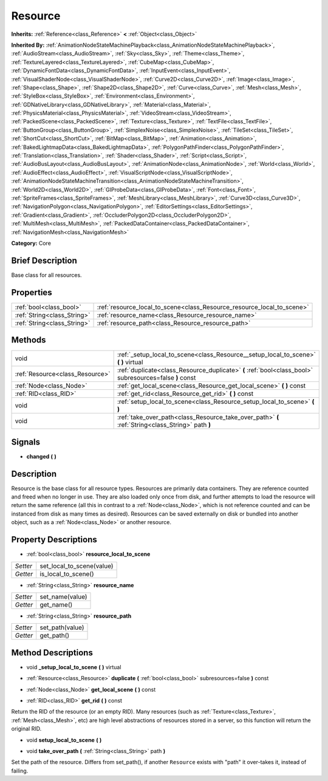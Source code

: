 .. Generated automatically by doc/tools/makerst.py in Godot's source tree.
.. DO NOT EDIT THIS FILE, but the Resource.xml source instead.
.. The source is found in doc/classes or modules/<name>/doc_classes.

.. _class_Resource:

Resource
========

**Inherits:** :ref:`Reference<class_Reference>` **<** :ref:`Object<class_Object>`

**Inherited By:** :ref:`AnimationNodeStateMachinePlayback<class_AnimationNodeStateMachinePlayback>`, :ref:`AudioStream<class_AudioStream>`, :ref:`Sky<class_Sky>`, :ref:`Theme<class_Theme>`, :ref:`TextureLayered<class_TextureLayered>`, :ref:`CubeMap<class_CubeMap>`, :ref:`DynamicFontData<class_DynamicFontData>`, :ref:`InputEvent<class_InputEvent>`, :ref:`VisualShaderNode<class_VisualShaderNode>`, :ref:`Curve2D<class_Curve2D>`, :ref:`Image<class_Image>`, :ref:`Shape<class_Shape>`, :ref:`Shape2D<class_Shape2D>`, :ref:`Curve<class_Curve>`, :ref:`Mesh<class_Mesh>`, :ref:`StyleBox<class_StyleBox>`, :ref:`Environment<class_Environment>`, :ref:`GDNativeLibrary<class_GDNativeLibrary>`, :ref:`Material<class_Material>`, :ref:`PhysicsMaterial<class_PhysicsMaterial>`, :ref:`VideoStream<class_VideoStream>`, :ref:`PackedScene<class_PackedScene>`, :ref:`Texture<class_Texture>`, :ref:`TextFile<class_TextFile>`, :ref:`ButtonGroup<class_ButtonGroup>`, :ref:`SimplexNoise<class_SimplexNoise>`, :ref:`TileSet<class_TileSet>`, :ref:`ShortCut<class_ShortCut>`, :ref:`BitMap<class_BitMap>`, :ref:`Animation<class_Animation>`, :ref:`BakedLightmapData<class_BakedLightmapData>`, :ref:`PolygonPathFinder<class_PolygonPathFinder>`, :ref:`Translation<class_Translation>`, :ref:`Shader<class_Shader>`, :ref:`Script<class_Script>`, :ref:`AudioBusLayout<class_AudioBusLayout>`, :ref:`AnimationNode<class_AnimationNode>`, :ref:`World<class_World>`, :ref:`AudioEffect<class_AudioEffect>`, :ref:`VisualScriptNode<class_VisualScriptNode>`, :ref:`AnimationNodeStateMachineTransition<class_AnimationNodeStateMachineTransition>`, :ref:`World2D<class_World2D>`, :ref:`GIProbeData<class_GIProbeData>`, :ref:`Font<class_Font>`, :ref:`SpriteFrames<class_SpriteFrames>`, :ref:`MeshLibrary<class_MeshLibrary>`, :ref:`Curve3D<class_Curve3D>`, :ref:`NavigationPolygon<class_NavigationPolygon>`, :ref:`EditorSettings<class_EditorSettings>`, :ref:`Gradient<class_Gradient>`, :ref:`OccluderPolygon2D<class_OccluderPolygon2D>`, :ref:`MultiMesh<class_MultiMesh>`, :ref:`PackedDataContainer<class_PackedDataContainer>`, :ref:`NavigationMesh<class_NavigationMesh>`

**Category:** Core

Brief Description
-----------------

Base class for all resources.

Properties
----------

+-----------------------------+------------------------------------------------------------------------+
| :ref:`bool<class_bool>`     | :ref:`resource_local_to_scene<class_Resource_resource_local_to_scene>` |
+-----------------------------+------------------------------------------------------------------------+
| :ref:`String<class_String>` | :ref:`resource_name<class_Resource_resource_name>`                     |
+-----------------------------+------------------------------------------------------------------------+
| :ref:`String<class_String>` | :ref:`resource_path<class_Resource_resource_path>`                     |
+-----------------------------+------------------------------------------------------------------------+

Methods
-------

+----------------------------------+---------------------------------------------------------------------------------------------------------+
| void                             | :ref:`_setup_local_to_scene<class_Resource__setup_local_to_scene>` **(** **)** virtual                  |
+----------------------------------+---------------------------------------------------------------------------------------------------------+
| :ref:`Resource<class_Resource>`  | :ref:`duplicate<class_Resource_duplicate>` **(** :ref:`bool<class_bool>` subresources=false **)** const |
+----------------------------------+---------------------------------------------------------------------------------------------------------+
| :ref:`Node<class_Node>`          | :ref:`get_local_scene<class_Resource_get_local_scene>` **(** **)** const                                |
+----------------------------------+---------------------------------------------------------------------------------------------------------+
| :ref:`RID<class_RID>`            | :ref:`get_rid<class_Resource_get_rid>` **(** **)** const                                                |
+----------------------------------+---------------------------------------------------------------------------------------------------------+
| void                             | :ref:`setup_local_to_scene<class_Resource_setup_local_to_scene>` **(** **)**                            |
+----------------------------------+---------------------------------------------------------------------------------------------------------+
| void                             | :ref:`take_over_path<class_Resource_take_over_path>` **(** :ref:`String<class_String>` path **)**       |
+----------------------------------+---------------------------------------------------------------------------------------------------------+

Signals
-------

.. _class_Resource_changed:

- **changed** **(** **)**

Description
-----------

Resource is the base class for all resource types. Resources are primarily data containers. They are reference counted and freed when no longer in use. They are also loaded only once from disk, and further attempts to load the resource will return the same reference (all this in contrast to a :ref:`Node<class_Node>`, which is not reference counted and can be instanced from disk as many times as desired). Resources can be saved externally on disk or bundled into another object, such as a :ref:`Node<class_Node>` or another resource.

Property Descriptions
---------------------

.. _class_Resource_resource_local_to_scene:

- :ref:`bool<class_bool>` **resource_local_to_scene**

+----------+---------------------------+
| *Setter* | set_local_to_scene(value) |
+----------+---------------------------+
| *Getter* | is_local_to_scene()       |
+----------+---------------------------+

.. _class_Resource_resource_name:

- :ref:`String<class_String>` **resource_name**

+----------+-----------------+
| *Setter* | set_name(value) |
+----------+-----------------+
| *Getter* | get_name()      |
+----------+-----------------+

.. _class_Resource_resource_path:

- :ref:`String<class_String>` **resource_path**

+----------+-----------------+
| *Setter* | set_path(value) |
+----------+-----------------+
| *Getter* | get_path()      |
+----------+-----------------+

Method Descriptions
-------------------

.. _class_Resource__setup_local_to_scene:

- void **_setup_local_to_scene** **(** **)** virtual

.. _class_Resource_duplicate:

- :ref:`Resource<class_Resource>` **duplicate** **(** :ref:`bool<class_bool>` subresources=false **)** const

.. _class_Resource_get_local_scene:

- :ref:`Node<class_Node>` **get_local_scene** **(** **)** const

.. _class_Resource_get_rid:

- :ref:`RID<class_RID>` **get_rid** **(** **)** const

Return the RID of the resource (or an empty RID). Many resources (such as :ref:`Texture<class_Texture>`, :ref:`Mesh<class_Mesh>`, etc) are high level abstractions of resources stored in a server, so this function will return the original RID.

.. _class_Resource_setup_local_to_scene:

- void **setup_local_to_scene** **(** **)**

.. _class_Resource_take_over_path:

- void **take_over_path** **(** :ref:`String<class_String>` path **)**

Set the path of the resource. Differs from set_path(), if another ``Resource`` exists with "path" it over-takes it, instead of failing.

